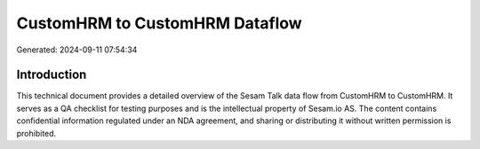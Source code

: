 ===============================
CustomHRM to CustomHRM Dataflow
===============================

Generated: 2024-09-11 07:54:34

Introduction
------------

This technical document provides a detailed overview of the Sesam Talk data flow from CustomHRM to CustomHRM. It serves as a QA checklist for testing purposes and is the intellectual property of Sesam.io AS. The content contains confidential information regulated under an NDA agreement, and sharing or distributing it without written permission is prohibited.

